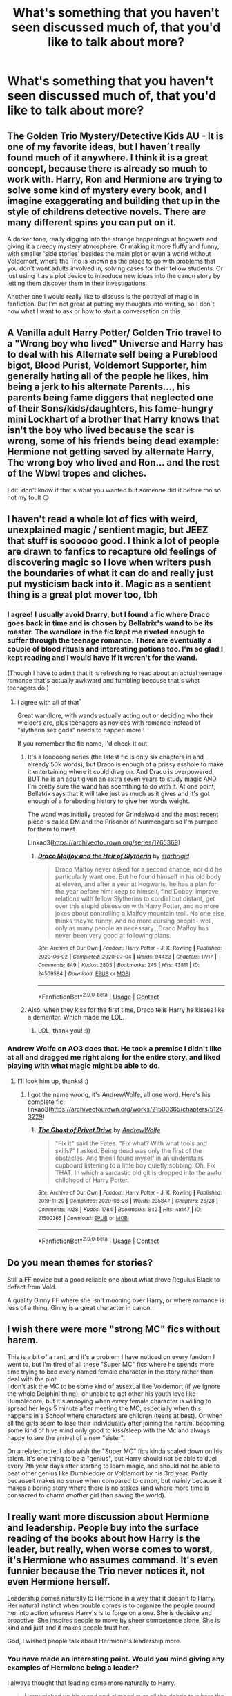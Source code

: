 #+TITLE: What's something that you haven't seen discussed much of, that you'd like to talk about more?

* What's something that you haven't seen discussed much of, that you'd like to talk about more?
:PROPERTIES:
:Author: NotSoSnarky
:Score: 7
:DateUnix: 1607719780.0
:DateShort: 2020-Dec-12
:FlairText: Discussion
:END:

** The Golden Trio Mystery/Detective Kids AU - It is one of my favorite ideas, but I haven´t really found much of it anywhere. I think it is a great concept, because there is already so much to work with. Harry, Ron and Hermione are trying to solve some kind of mystery every book, and I imagine exaggerating and building that up in the style of childrens detective novels. There are many different spins you can put on it.

A darker tone, really digging into the strange happenings at hogwarts and giving it a creepy mystery atmosphere. Or making it more fluffy and funny, with smaller 'side stories' besides the main plot or even a world without Voldemort, where the Trio is known as the place to go with problems that you don´t want adults involved in, solving cases for their fellow students. Or just using it as a plot device to introduce new ideas into the canon story by letting them discover them in their investigations.

Another one I would really like to discuss is the potrayal of magic in fanfiction. But I'm not great at putting my thoughts into writing, so I don´t now what I want to ask or how to start a conversation on this.
:PROPERTIES:
:Author: FracturedFabrication
:Score: 10
:DateUnix: 1607723961.0
:DateShort: 2020-Dec-12
:END:


** A Vanilla adult Harry Potter/ Golden Trio travel to a "Wrong boy who lived" Universe and Harry has to deal with his Alternate self being a Pureblood bigot, Blood Purist, Voldemort Supporter, him generally hating all of the people he likes, him being a jerk to his alternate Parents..., his parents being fame diggers that neglected one of their Sons/kids/daughters, his fame-hungry mini Lockhart of a brother that Harry knows that isn't the boy who lived because the scar is wrong, some of his friends being dead example: Hermione not getting saved by alternate Harry, The wrong boy who lived and Ron... and the rest of the Wbwl tropes and cliches.

Edit: don't know if that's what you wanted but someone did it before mo so not my foult 😏
:PROPERTIES:
:Author: Janniinger
:Score: 9
:DateUnix: 1607725925.0
:DateShort: 2020-Dec-12
:END:


** I haven't read a whole lot of fics with weird, unexplained magic / sentient magic, but JEEZ that stuff is soooooo good. I think a lot of people are drawn to fanfics to recapture old feelings of discovering magic so I love when writers push the boundaries of what it can do and really just put mysticism back into it. Magic as a sentient thing is a great plot mover too, tbh
:PROPERTIES:
:Author: SnooLobsters9188
:Score: 7
:DateUnix: 1607734480.0
:DateShort: 2020-Dec-12
:END:

*** I agree! I usually avoid Drarry, but I found a fic where Draco goes back in time and is chosen by Bellatrix's wand to be its master. The wandlore in the fic kept me riveted enough to suffer through the teenage romance. There are eventually a couple of blood rituals and interesting potions too. I'm so glad I kept reading and I would have if it weren't for the wand.

(Though I have to admit that it is refreshing to read about an actual teenage romance that's actually awkward and fumbling because that's what teenagers do.)
:PROPERTIES:
:Author: darlingnicky
:Score: 3
:DateUnix: 1607749362.0
:DateShort: 2020-Dec-12
:END:

**** I agree with all of that^{^}

Great wandlore, with wands actually acting out or deciding who their wielders are, plus teenagers as novices with romance instead of "slytherin sex gods" needs to happen more!!

If you remember the fic name, I'd check it out
:PROPERTIES:
:Author: SnooLobsters9188
:Score: 4
:DateUnix: 1607750354.0
:DateShort: 2020-Dec-12
:END:

***** It's a looooong series (the latest fic is only six chapters in and already 50k words), but Draco is enough of a prissy asshole to make it entertaining where it could drag on. And Draco is overpowered, BUT he is an adult given an extra seven years to study magic AND I'm pretty sure the wand has soemthing to do with it. At one point, Bellatrix says that it will take just as much as it gives and it's got enough of a foreboding history to give her words weight.

The wand was initially created for Grindelwald and the most recent piece is called DM and the Prisoner of Nurmengard so I'm pumped for them to meet

Linkao3([[https://archiveofourown.org/series/1765369]])
:PROPERTIES:
:Author: darlingnicky
:Score: 2
:DateUnix: 1607752523.0
:DateShort: 2020-Dec-12
:END:

****** [[https://archiveofourown.org/works/24509584][*/Draco Malfoy and the Heir of Slytherin/*]] by [[https://www.archiveofourown.org/users/starbrigid/pseuds/starbrigid][/starbrigid/]]

#+begin_quote
  Draco Malfoy never asked for a second chance, nor did he particularly want one. But he found himself in his old body at eleven, and after a year at Hogwarts, he has a plan for the year before him: keep to himself, find Dobby, improve relations with fellow Slytherins to cordial but distant, get over this stupid obsession with Harry Potter, and no more jokes about controlling a Malfoy mountain troll. No one else thinks they're funny. And no more cursing people- well, only as many people as necessary...Draco Malfoy has never been very good at following plans.
#+end_quote

^{/Site/:} ^{Archive} ^{of} ^{Our} ^{Own} ^{*|*} ^{/Fandom/:} ^{Harry} ^{Potter} ^{-} ^{J.} ^{K.} ^{Rowling} ^{*|*} ^{/Published/:} ^{2020-06-02} ^{*|*} ^{/Completed/:} ^{2020-07-04} ^{*|*} ^{/Words/:} ^{94423} ^{*|*} ^{/Chapters/:} ^{17/17} ^{*|*} ^{/Comments/:} ^{849} ^{*|*} ^{/Kudos/:} ^{2805} ^{*|*} ^{/Bookmarks/:} ^{245} ^{*|*} ^{/Hits/:} ^{43811} ^{*|*} ^{/ID/:} ^{24509584} ^{*|*} ^{/Download/:} ^{[[https://archiveofourown.org/downloads/24509584/Draco%20Malfoy%20and%20the.epub?updated_at=1606756061][EPUB]]} ^{or} ^{[[https://archiveofourown.org/downloads/24509584/Draco%20Malfoy%20and%20the.mobi?updated_at=1606756061][MOBI]]}

--------------

*FanfictionBot*^{2.0.0-beta} | [[https://github.com/FanfictionBot/reddit-ffn-bot/wiki/Usage][Usage]] | [[https://www.reddit.com/message/compose?to=tusing][Contact]]
:PROPERTIES:
:Author: FanfictionBot
:Score: 1
:DateUnix: 1607752545.0
:DateShort: 2020-Dec-12
:END:


***** Also, when they kiss for the first time, Draco tells Harry he kisses like a dementor. Which made me LOL.
:PROPERTIES:
:Author: darlingnicky
:Score: 2
:DateUnix: 1607752556.0
:DateShort: 2020-Dec-12
:END:

****** LOL, thank you! :))
:PROPERTIES:
:Author: SnooLobsters9188
:Score: 1
:DateUnix: 1607789858.0
:DateShort: 2020-Dec-12
:END:


*** Andrew Wolfe on AO3 does that. He took a premise I didn't like at all and dragged me right along for the entire story, and liked playing with what magic might be able to do.
:PROPERTIES:
:Author: SMTRodent
:Score: 2
:DateUnix: 1607813469.0
:DateShort: 2020-Dec-13
:END:

**** I'll look him up, thanks! :)
:PROPERTIES:
:Author: SnooLobsters9188
:Score: 2
:DateUnix: 1607819683.0
:DateShort: 2020-Dec-13
:END:

***** I got the name wrong, it's AndrewWolfe, all one word. Here's his complete fic: linkao3([[https://archiveofourown.org/works/21500365/chapters/51243229]])
:PROPERTIES:
:Author: SMTRodent
:Score: 2
:DateUnix: 1607820974.0
:DateShort: 2020-Dec-13
:END:

****** [[https://archiveofourown.org/works/21500365][*/The Ghost of Privet Drive/*]] by [[https://www.archiveofourown.org/users/AndrewWolfe/pseuds/AndrewWolfe][/AndrewWolfe/]]

#+begin_quote
  "Fix it" said the Fates. "Fix what? With what tools and skills?" I asked. Being dead was only the first of the obstacles. And then I found myself in an understairs cupboard listening to a little boy quietly sobbing. Oh. Fix THAT. In which a sarcastic old git is dropped into the awful childhood of Harry Potter.
#+end_quote

^{/Site/:} ^{Archive} ^{of} ^{Our} ^{Own} ^{*|*} ^{/Fandom/:} ^{Harry} ^{Potter} ^{-} ^{J.} ^{K.} ^{Rowling} ^{*|*} ^{/Published/:} ^{2019-11-20} ^{*|*} ^{/Completed/:} ^{2020-08-28} ^{*|*} ^{/Words/:} ^{235847} ^{*|*} ^{/Chapters/:} ^{28/28} ^{*|*} ^{/Comments/:} ^{1028} ^{*|*} ^{/Kudos/:} ^{1784} ^{*|*} ^{/Bookmarks/:} ^{842} ^{*|*} ^{/Hits/:} ^{48147} ^{*|*} ^{/ID/:} ^{21500365} ^{*|*} ^{/Download/:} ^{[[https://archiveofourown.org/downloads/21500365/The%20Ghost%20of%20Privet.epub?updated_at=1604526519][EPUB]]} ^{or} ^{[[https://archiveofourown.org/downloads/21500365/The%20Ghost%20of%20Privet.mobi?updated_at=1604526519][MOBI]]}

--------------

*FanfictionBot*^{2.0.0-beta} | [[https://github.com/FanfictionBot/reddit-ffn-bot/wiki/Usage][Usage]] | [[https://www.reddit.com/message/compose?to=tusing][Contact]]
:PROPERTIES:
:Author: FanfictionBot
:Score: 1
:DateUnix: 1607820989.0
:DateShort: 2020-Dec-13
:END:


** Do you mean themes for stories?

Still a FF novice but a good reliable one about what drove Regulus Black to defect from Vold.

A quality Ginny FF where she isn't mooning over Harry, or where romance is less of a thing. Ginny is a great character in canon.
:PROPERTIES:
:Author: Lantana3012
:Score: 7
:DateUnix: 1607728683.0
:DateShort: 2020-Dec-12
:END:


** I wish there were more "strong MC" fics without harem.

This is a bit of a rant, and it's a problem I have noticed on every fandom I went to, but I'm tired of all these "Super MC" fics where he spends more time trying to bed every named female character in the story rather than deal with the plot.\\
I don't ask the MC to be some kind of assexual like Voldemort (if we ignore the whole Delphini thing), or unable to get other his youth love like Dumbledore, but it's annoying when every female character is willing to spread her legs 5 minute after meeting the MC, especially when this happens in a /School/ where characters are children (teens at best). Or when all the girls seem to lose their individuality after joining the harem, becoming some kind of hive mind only good to kiss/sleep with the Mc and always happy to see the arrival of a new "sister".

On a related note, I also wish the "Super MC" fics kinda scaled down on his talent. It's one thing to be a "genius", but Harry should not be able to duel every 7th year days after starting to learn magic, and should not be able to beat other genius like Dumbledore or Voldemort by his 3rd year. Partly becauseit makes no sense when compared to canon, but mainly because it makes a boring story where there is no stakes (and where more time is consacred to charm /another/ girl than saving the world).
:PROPERTIES:
:Author: PlusMortgage
:Score: 6
:DateUnix: 1607787218.0
:DateShort: 2020-Dec-12
:END:


** I really want more discussion about Hermione and leadership. People buy into the surface reading of the books about how Harry is the leader, but really, when worse comes to worst, it's Hermione who assumes command. It's even funnier because the Trio never notices it, not even Hermione herself.

Leadership comes naturally to Hermione in a way that it doesn't to Harry. Her natural instinct when trouble comes is to organize the people around her into action whereas Harry's is to forge on alone. She is decisive and proactive. She inspires people to move by sheer competence alone. She is kind and just and it makes people trust her.

God, I wished people talk about Hermione's leadership more.
:PROPERTIES:
:Author: BlueThePineapple
:Score: 5
:DateUnix: 1607741067.0
:DateShort: 2020-Dec-12
:END:

*** You have made an interesting point. Would you mind giving any examples of Hermione being a leader?

I always thought that leading came more naturally to Harry.

#+begin_quote
  Harry picked up his wand and climbed over all the debris to where the large blond Death Eater was sprawled across the bench.

  “I should've recognized him, he was there the night Dumbledore died,” he said. He turned over the darker Death Eater with his foot; the man's eyes moved rapidly between Harry, Ron and Hermione.

  “That's Dolohov,” said Ron. “I recognize him from the old wanted posters. I think the big one's Thorfinn Rowle.”

  “Never mind what they're called!” *said Hermione a little hysterically.* “How did they find us? What are we going to do?”

  Somehow *her panic seemed to clear Harry's head.*

  “Lock the door,” he told her, “and Ron, turn out the lights.”

  He looked down at the paralyzed Dolohov, *thinking fast* as the lock clicked and Ron used the Deluminator to plunge the cafe into darkness.
#+end_quote

It's Harry who manages to keep a clear head (in contrast to Hermione, whose hand was shaking so much that she /"slashed open the knee of [Ron's] jeans, leaving a deep cut"/). He takes control, telling Hermione to /"lock the door"/, and telling Ron to /"turn out the lights"/. He then makes the decision to wipe the Death Eaters' memories.

#+begin_quote
  Harry shook his head.

  “We just need to wipe their memories,” said Harry. “It's better like that, it'll throw them off the scent. If we killed them it'd be obvious we were here.”

  “*You're the boss*,” said Ron, sounding profoundly relieved.
#+end_quote

In /Order of the Phoenix/, it is Harry who acts as the leader in the Department of Mysteries, instructing the others, and doing his best to get them all out safely.

Hermione is very intelligent, logical, and does make lots of good decisions; there are multiple examples of her getting the trio out of difficult situations. That doesn't make her a leader, though. It's /Harry/ who can inspire people. While Hermione did a lot of the work in getting Dumbledore's Army started, it was Harry who instructed and encourage everybody. It was Harry who gave everybody hope, especially Neville and Luna, who both learnt a lot from Harry.

#+begin_quote
  “I DID IT!” said Neville gleefully. “I've never done it before --- I DID IT!”

  “Good one!” said Harry *encouragingly.*

  [...]

  “Well, that was pretty good,” said Harry, “but we've overrun, we'd better leave it here. Same time, same place next week?”

  “Sooner!” said Dean Thomas *eagerly* and *many people nodded in agreement.*

  [...]

  “*That was really, really good, Harry*,” said Hermione, when finally it was just her, Harry, and Ron left.

  “Yeah, it was!” said Ron enthusiastically.

  [...]

  “*You're a r-really good teacher*, you know,” said Cho, with a watery smile. “I've never been able to Stun anything before.”

  [...]

  “I liked the D.A.! *I learned loads with you!*” [said Neville].

  “I enjoyed the meetings too,” said Luna serenely. “It was like having friends.”
#+end_quote

I think there's a saying, which goes something like this: /"Ron kept Harry and Hermione sane, Hermione kept Harry and Ron alive, and Harry kept Ron and Hermione focused on the goal (or the bigger picture?)"./ I'll be honest, I can't remember if this is right or not, but it's something along these lines. I also disagree about Hermione being "decisive" --- she is often rather unsure/worried, and is the person who would rather spend months and months planning. It is Harry who usually makes the difficult decisions (for example, going after the Philosopher's Stone, or breaking into the Ministry of Magic).

#+begin_quote
  *“I think we should do it tomorrow,” said Harry.*

  Hermione stopped dead, her jaw hanging; Ron choked a little over his soup.

  *“Tomorrow?” repeated Hermione.* “You aren't serious, Harry?'

  “I am,” said Harry. “I don't think we're going to be much better prepared than we are now even if we skulk around the Ministry entrance for another month. The longer we put it off, the farther away that locket could be. There's already a good chance Umbridge has chucked it away; the thing doesn't open.”

  [...]

  *Hermione was biting her lip, deep in thought.*

  “We know everything important,” Harry went on, addressing Hermione. “We know they've stopped Apparition in and out of the Ministry. We know only the most senior Ministry members are allowed to connect their homes to the Floo Network now, because Ron heard those two Unspeakables complaining about it. And we know roughly where Umbridge's office is, because of what you heard that bearded bloke saying to his mate--- ”

  “‘I'll be up on level one, Dolores wants to see me,'” Hermione recited immediately.

  “Exactly,” said Harry. “And we know you get in using those funny coins, or tokens, or whatever they are because I saw that witch borrowing one from her friend--- ”

  “But we haven't got any!”

  “If the plan works, we will have,” *Harry continued calmly.*

  “I don't know, Harry, I don't know... There are an awful lot of things that could go wrong, so much relies on chance...”

  “That'll be true even if we spend another three months preparing,” said Harry. “*It's time to act.*”
#+end_quote

Hermione, while she is very clever, doesn't always react best in the heat of the moment.

#+begin_quote
  “Right then,” said Hermione, checking her watch. “She ought to be here in about five minutes. When I've Stunned her--- ”

  “Hermione, we know,” said Ron sternly. “And I thought we were supposed to open the door before she got here?”

  Hermione squealed. “*I nearly forgot!* Stand back--- ”
#+end_quote

Harry relies on his natural instincts, and is much better at making quick decisions.

#+begin_quote
  Pointing his wand at the thick cuffs chaining the beast to the floor, he yelled, “Relashio!”

  The cuffs broken open with loud bangs.

  *“This way!” Harry yelled*, and still shooting Stunning Spells at the advancing goblins, he sprinted toward the blind dragon.

  “Harry --- Harry --- what are you doing?” cried Hermione.

  “Get up, climb up, come on--- ”
#+end_quote

Of course, there are some examples of Hermione leading the trio; there are also examples of Ron leading the trio. However, I don't think that Hermione is a natural leader.

That being said, I would be interested to hear from your point of view, what you think makes Hermione a good leader. :)
:PROPERTIES:
:Author: emily-smx
:Score: 8
:DateUnix: 1607776427.0
:DateShort: 2020-Dec-12
:END:

**** u/SMTRodent:
#+begin_quote
  /"Ron kept Harry and Hermione sane, Hermione kept Harry and Ron alive, and Harry kept Ron and Hermione focused on the goal (or the bigger picture?)"/
#+end_quote

Useful dynamics to keep in mind, thanks for that.
:PROPERTIES:
:Author: SMTRodent
:Score: 3
:DateUnix: 1607813634.0
:DateShort: 2020-Dec-13
:END:

***** Thank you, and you are welcome! :)
:PROPERTIES:
:Author: emily-smx
:Score: 2
:DateUnix: 1607875801.0
:DateShort: 2020-Dec-13
:END:


**** I don't have electronic copies of all the books, so I can't pull up quotes, but here are some examples of Hermione's leadership.

Hermione was the one who concocted and led their plan to impersonate Crabbe and Goyle in the Chamber of Secrets. She cooked up the plan, figured out the necessary tasks, and assigned the roles of each member. She planned the plan well enough that the boys managed to pull it off without her.

It was Hermione who envisioned the DA and managed its logistics, communications, and operational security. Harry's role was primarily as instructor. The actual administrative tasks fell on Hermione. This is most visible in the Hog's Head meeting. After Harry managed to convince the assembled members of the veracity of his claims, Hermione once again took control of the meeting and settled the concerns and questions of the assembled body.

Hermione led them through their escape in Tottenham Court Road (it's right before the quote you pulled up). She got them out, commanded them to walk until they found a safe space, and then instructed Ron to change and Harry to hide. She led them through initial plans before the Death Eaters attacked them. Yes, she was shaking, but she managed to lead them anyway.

Hermione was the one who managed the resources during the Horcrux Hunt. With the exception of potential places for the Horcruxes, she was the one who decided where to go, how to get food, and how best to manage their resources.

Hermione was the one who led the planning in Godric's Hollow. Where Harry wanted to charge in, she made him sit and led the planning before they actually entered the town.

Hermione led them out of Xenophilius Lovegood's house. She created a plan, got Harry and Ron to follow, and they got to safety because of that.

When Harry got distracted by the Hallows, it was Hermione who kept them looking for the Horcruxes. She kept them focused and on track even when Harry stubbornly refused to cooperate.

There might be others, but these are the ones I remember.

--------------

The very first thing to note about DH is that Harry has singular access to mission-relevant information. It is this access that makes him the leader - he is literally the only one qualified for it. Not only that, he was literally destined to defeat Voldemort. They defer to Harry because it is quite literally his mission.

It's also worth noting that Harry is actually just as bad as Hermione at inspiring people. What he has that she doesn't have is an infamous reputation that is a mix of both deserved and undeserved. Harry wasn't charismatic in the Hog's Head meeting. In fact, he was quite abrasive and rude. But he was also the last person who saw Cedric alive and had allegedly fought Voldemort. This makes them eager to listen no matter how terrible his attitude.

Another thing to remember is that while Harry is indeed more nervy and decisive, he also rarely ever plans. He just jumps into the situation, and while this had led them to success, it had also led them to huge failures. Harry's failed leadership got Sirius killed. It is also this same failed leadership that lost them Grimmauld Place in DH. The decisiveness that saves them in combat is also the same impulsiveness that got people hurt and even killed.

This means that the moment his leadership is tested against something more long-term and dedicated than a firefight, Harry falters. We see this with how loss they were in the Horcrux Hunt. Harry has no plans or contingencies to fall back on because he never thought that far.

Hermione, on the other hand, is a planner. It means that she isn't the leader to look up to in a fight, but she is the one you need for long-term and more sustainable plans. She can get you what you need and where you need to go if you just give her the space and time for it. She can spot all the problems Harry misses and make the contingencies they need. Therefore, where Harry thrives in combat, Hermione is the one you go to to run an underground militia (ie. the DA).

Another difference between Harry and Hermione is that Harry doesn't know how to move as part of the team. His knee-jerk reaction to trouble is to forge on alone. We see this when they were trying to save the Philosopher's Stone, save Sirius in OoTP, and even in huge parts of the Horcrux Hunt. This means that he often fails to factor other people when making his plans (if he actually makes them). Not only that, he often thinks of others as liabilities instead of resources. We see this as late as the Battle of Hogwarts where he had to be convinced to let the DA help.

Hermione's instinct to trouble, on the other hand, is to organize. We see this with the Polyjuice plan, SPEW and the DA. She figures out what she needs and then seeks out the people who would be most instrumental in the attainment of her goals. Her recruitment of Harry in the DA is the best example. While Harry is indeed better than her at DADA their ability gap isn't actually big enough that she would struggle to tutor others. She knows from SPEW however that she would have trouble getting support, so what she does is get Harry to teach because his reputation alone will be a big enough lure to get the people she needs.

Hermione naturally thinks in terms of people. Her plans are all created with her members in mind. She works with them and places them in positions where they would be the most useful or, at least, least hindering. The best place Hermione could ever be is within a team she had personally picked because she manages to maximize their skills and talents.

Lastly, Harry hates leadership. We see him protest against it over and over again in OoTP. He chafes under the responsibility and had explicitly said that he didn't want it. He couldn't escape it because of the prophecy, but we know that he would have gladly let someone else lead if that's what it takes to gain himself some peace.

Hermione, on the other hand, not only enjoys the responsibility, she actively creates opportunities to lead. SPEW and the DA are proof of that. While power holds no allure for her, if leading is what it takes to achieve her goals, then she will take the leadership wholeheartedly. The responsibility doesn't scare her the way it does Harry.

All of this is to say that, outside of live-fire combat situations, Hermione leads much better than Harry does. She likes it better as well, and it comes more naturally to her than it does to Harry.
:PROPERTIES:
:Author: BlueThePineapple
:Score: 2
:DateUnix: 1607787394.0
:DateShort: 2020-Dec-12
:END:

***** Thank you for the examples of Hermione taking charge! I completely forgot about the Polyjuice Potion one, and the escape from the Lovegood's. :)

*EDIT:* It was Ron who lead the trio while Harry was obsessing over the Hallows, not Hermione.

#+begin_quote
  As the weeks crept on, Harry could not help but notice, even through his new self-absorption, that *Ron seemed to be taking charge.* Perhaps because he was determined to make up for having walked out on them, perhaps because Harry's descent into listlessness galvanized his dormant leadership qualities, *Ron was the one now encouraging and exhorting the other* */two/* *into action.*
#+end_quote

It was Ron who made the plans, and was busy during the evenings trying to figure out the password to the /Potterwatch/ radio, while Harry obsessed over the Hallows, and Hermione spent most her time /"pestering"/ Harry and /"[telling] him off"/.

--

*Harry definitely struggles with the weight of the prophecy, and you're right that he sometimes falters.* He isn't a perfect leader, and he does lack some of the important skills. This is seen in both /Order of the Phoenix/ and /Deathly Hallows/. But, in both instances, *he always rises to the challenge, and wins.* Not only does Harry take charge in situations, but /others look up to him as well./

Hermione is intelligent, yes, and she is capable of /"[managing] its logistics, communications, and operational security"/, but that doesn't make her a leader. She isn't very good at motivating others, or creating bonds with people that aren't already her friends. This is why she chose Harry to be in charge of Dumbledore's Army: not because he is smarter, but because he is a better leader.

*Harry is* */good/* *at inspiring people* --- whether he was rude or charismatic during the first meeting, it doesn't change the fact that many characters improved drastically under his teaching, and they benefited from his support and encouragement (see quotes in the previous comment).

--

Of course, like I said earlier, he isn't a perfect leader. In /Deathly Hallows/, he spends lots of time obsessing over the Hallows, and loses focus on what the goal is. But, after escaping from Malfoy Manor, he returns to his role as leader. He takes charge, and it is he who does much of the work from there /(for example, he finds out information about the wands from Ollivander, bargains with Griphook, realizes that the Horcrux is in Gringotts, plans to break into Gringotts, and then escapes on the back of a dragon)/.

--

Anyway, thanks for replying. It was really interesting reading through your comment!
:PROPERTIES:
:Author: emily-smx
:Score: 2
:DateUnix: 1607885898.0
:DateShort: 2020-Dec-13
:END:

****** I stand corrected on the Hallows thing. Thank you.

I disagree on him rising up to the challenge. He certainly tried, but he didn't actually succeed.

The DA to me was never leadership on Harry's part. He wasn't leading them anywhere. He was teaching in an organization Hermione built and led. The analogy I've seen others use for their relationship in the DA (and one I buy into) is that Hermione is the principal and Harry is the teacher. He's the one managing the students, but Hermione is the one managing him and the actual decision-making in the DA. The most Harry set was the schedule of their meetings.

Hermione's vision, her planning, and decision-making are what made her the leader of the DA (as well as a better leader in general).

I concede that Harry is an inspiring figure, but he is inspiring in the way a stone statue is as opposed to any skills he may have in the active inspiration of others. As I mentioned, he has a huge reputation that precedes him, and everything he says automatically becomes inspirational by virtue of that reputation. When DH happened, Harry had practically turned into a symbol.

I agree that he is a good teacher and he encourages his students, but that skillset is very different from inspiring people to action. Teaching is another skillset that is separate from the kind of inspiring necessary in leadership. I agree that Hermione isn't very good at it, but Harry is also no better.

The only other time Harry "inspired" people to action was at the Battle of Hogwarts. But while he did get them to help, he wasn't inspiring anyone to do anything. In fact, if he spoke louder, he would have been actively discouraging the DA. The most he spoke were instructions. And it's pretty clear there that it was actually Neville who was the one with the one doing the motivating.

His actual leadership was tested in the Battle of the Department of Mysteries, and he failed miserably. He was leader for all of five seconds before he ran ahead and lost track of his members (and boy is this emblematic of his leadership). And then Hermione falls, he loses composure, and Neville takes charge. He tried to get them to come together after, but their team had taken too much damage for it to be of any use.

I concede that he did better in the Deathly Hallows. I'm going to point out though that the parts he succeeded in were the ones that didn't need thorough planning, and where his nerve gave them the most advantage (eg. Post-TCR fight). His biggest decision were actually him overruling Hermione in the need for more planning.

I'd also like to draw your attention on the way they escaped through the dragon. He releases the dragon without communicating to Ron and Hermione, and they only figure out his plan after he started running to it. He forged ahead without warning his members and they are left to scramble behind him.

He does the same again in the Battle of Hogwarts. He tells no one of his plan to die in the forest. If that entire thing actually happened as he had expected, it would have been a massive tactical failure. As much as Neville, Ron, and Hermione believed in Harry, the other people don't actually know him and would have believed that he tried to run. We saw the immediate effect of his death, how the troops got demoralized. This could have been mitigated if he at least told one person of why he has to die. They could have countered Voldemort's narrative better.

But again, Harry neither planned nor communicated. And it almost cost them the war.

Harry isn't just an imperfect leader, he is a terrible one. I agree that he did well in Shell Cottage, but I'd also argue that that was a fluke. It was the only time where he managed the majority of the planning, actually made good use of the people around him, and made decisions other than that they should go attack now. We don't see it before, and we never see it again.

His only virtue as a leader is his decisiveness (which doubles as curse as I mentioned in the grandparent post). Everything else is luck. His reputation isn't something he can control, and even then, he doesn't know how to use it. The planning and foresight usually falls to Hermione. He is terrible at communication and doesn't have vision or ambition.

I agree that Harry TRIED to rise up to the challenge, but it was blunder after blunder, and his successes are arguably due more to luck and his friends' skills as opposed to his own ability. Fate and circumstance allowed Harry to succeed, not his own leadership.

It was nice hearing your thoughts though.

Edit: Grammar and clarification of points
:PROPERTIES:
:Author: BlueThePineapple
:Score: 2
:DateUnix: 1607913696.0
:DateShort: 2020-Dec-14
:END:


*** It's not surface reading when there's just as many or more examples of Harry assuming control, pushing them to move, and coming up with a plan on the fly.

#+begin_quote
  Leadership comes naturally to Hermione in a way that it doesn't to Harry.
#+end_quote

Disagree given that Hermione is the one who actually ran off without sharing her plans as late as OotP. I believe Ron even comments on it.

#+begin_quote
  She inspires people to move by sheer competence alone
#+end_quote

Now hold on. Does she inspire people to move by sheer competence or does she have to lean on Harry's name?

I don't think she inspires people to move all that much at all. SPEW is a glaring example.
:PROPERTIES:
:Author: Ash_Lestrange
:Score: 5
:DateUnix: 1607771112.0
:DateShort: 2020-Dec-12
:END:
